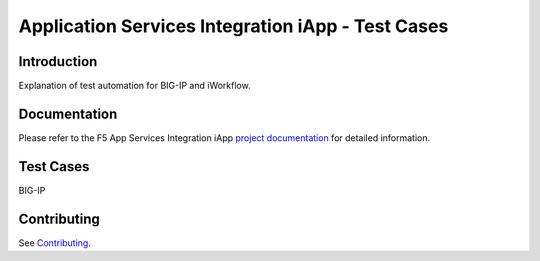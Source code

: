 .. raw:: html

   <!--
   Copyright 2016-2017 F5 Networks Inc.

   Licensed under the Apache License, Version 2.0 (the "License");
   you may not use this file except in compliance with the License.
   You may obtain a copy of the License at

   http://www.apache.org/licenses/LICENSE-2.0

   Unless required by applicable law or agreed to in writing, software
   distributed under the License is distributed on an "AS IS" BASIS,
   WITHOUT WARRANTIES OR CONDITIONS OF ANY KIND, either express or implied.
   See the License for the specific language governing permissions and
   limitations under the License.
   -->

Application Services Integration iApp - Test Cases
=========================================================

.. _Documentation: https://devcentral.f5.com/wiki/iApp.AppSvcsiApp_userguide_module4_lab3.ashx

Introduction
------------

Explanation of test automation for BIG-IP and iWorkflow.

Documentation
-------------

Please refer to the F5 App Services Integration iApp `project documentation <https://devcentral.f5.com/wiki/iApp.AppSvcsiApp_userguide_module4_lab3.ashx>`_ for detailed information.

Test Cases
----------

BIG-IP

+---------------------+------------+-------------------+--------------+
| Test Case           | Summary    | Success Criteria  | Explanation  |
+=====================+============+===================+==============+
| `Python <http://www.python.org/>`_ | column 2   | column 3          | column 4     |
+---------------------+------------+-------------------+--------------+
| column 1            | column 2   | column 3          | column 4     |
+---------------------+------------+-------------------+--------------+
| column 1            | column 2   | column 3          | - Cells      |
|                     |            |                   | - contain    |
|                     |            |                   | - blocks.    |
+---------------------+------------+-------------------+--------------+

Contributing
------------

See `Contributing <https://github.com/F5Networks/f5-application-services-integration-iApp/blob/release/v2.0.002/CONTRIBUTING.md>`_.
